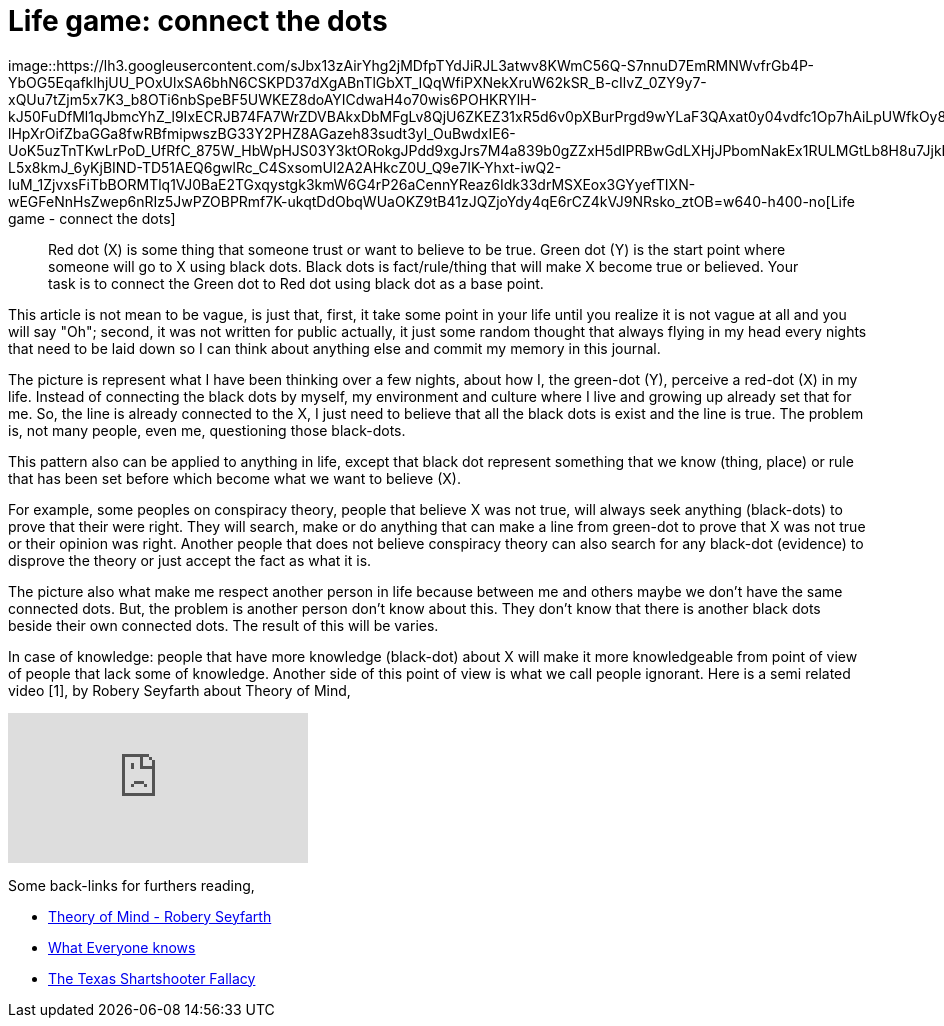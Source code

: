 =  Life game: connect the dots
:stylesheet: /assets/style.css

image::https://lh3.googleusercontent.com/sJbx13zAirYhg2jMDfpTYdJiRJL3atwv8KWmC56Q-S7nnuD7EmRMNWvfrGb4P-YbOG5EqafklhjUU_POxUlxSA6bhN6CSKPD37dXgABnTlGbXT_IQqWfiPXNekXruW62kSR_B-cIlvZ_0ZY9y7-xQUu7tZjm5x7K3_b8OTi6nbSpeBF5UWKEZ8doAYICdwaH4o70wis6POHKRYlH-kJ50FuDfMl1qJbmcYhZ_l9IxECRJB74FA7WrZDVBAkxDbMFgLv8QjU6ZKEZ31xR5d6v0pXBurPrgd9wYLaF3QAxat0y04vdfc1Op7hAiLpUWfkOy8yk-lHpXrOifZbaGGa8fwRBfmipwszBG33Y2PHZ8AGazeh83sudt3yl_OuBwdxIE6-UoK5uzTnTKwLrPoD_UfRfC_875W_HbWpHJS03Y3ktORokgJPdd9xgJrs7M4a839b0gZZxH5dIPRBwGdLXHjJPbomNakEx1RULMGtLb8H8u7JjkNacRZa5UEs4uDuD5rcM-L5x8kmJ_6yKjBIND-TD51AEQ6gwlRc_C4SxsomUl2A2AHkcZ0U_Q9e7IK-Yhxt-iwQ2-IuM_1ZjvxsFiTbBORMTlq1VJ0BaE2TGxqystgk3kmW6G4rP26aCennYReaz6Idk33drMSXEox3GYyefTIXN-wEGFeNnHsZwep6nRIz5JwPZOBPRmf7K-ukqtDdObqWUaOKZ9tB41zJQZjoYdy4qE6rCZ4kVJ9NRsko_ztOB=w640-h400-no[Life
game - connect the dots]

____
Red dot (X) is some thing that someone trust or want to believe to be true.
Green dot (Y) is the start point where someone will go to X using black dots.
Black dots is fact/rule/thing that will make X become true or believed.
Your task is to connect the Green dot to Red dot using black dot as a base
point.
____

This article is not mean to be vague, is just that, first, it take some point
in your life until you realize it is not vague at all and you will say "Oh";
second, it was not written for public actually, it just some random thought
that always flying in my head every nights that need to be laid down so I can
think about anything else and commit my memory in this journal.

The picture is represent what I have been thinking over a few nights, about
how I, the green-dot (Y), perceive a red-dot (X) in my life.
Instead of connecting the black dots by myself, my environment and culture
where I live and growing up already set that for me.
So, the line is already connected to the X, I just need to believe that all
the black dots is exist and the line is true.
The problem is, not many people, even me, questioning those black-dots.

This pattern also can be applied to anything in life, except that black dot
represent something that we know (thing, place) or rule that has been set
before which become what we want to believe (X).

For example, some peoples on conspiracy theory, people that believe X was not
true, will always seek anything (black-dots) to prove that their were right.
They will search, make or do anything that can make a line from green-dot to
prove that X was not true or their opinion was right.
Another people that does not believe conspiracy theory can also search for any
black-dot (evidence) to disprove the theory or just accept the fact as what it
is.

The picture also what make me respect another person in life because between
me and others maybe we don't have the same connected dots.
But, the problem is another person don't know about this.
They don't know that there is another black dots beside their own connected
dots.
The result of this will be varies.

In case of knowledge: people that have more knowledge (black-dot) about X will
make it more knowledgeable from point of view of people that lack some of
knowledge.
Another side of this point of view is what we call people ignorant.
Here is a semi related video [1], by Robery Seyfarth about Theory of Mind,

+++
<iframe
	src="https://www.youtube.com/embed/XDtjLSa50uk?wmode=transparent&amp;rel=0&amp;autohide=1&amp;showinfo=0&amp;enablejsapi=1"
	tabindex="-1"
	frameborder="0"
></iframe>
+++

Some back-links for furthers reading,

*  http://www.youtube.com/watch?v=XDtjLSa50uk[Theory of Mind - Robery
   Seyfarth]

*  http://www.randi.org/site/index.php/swift-blog/1057-what-everyone-knows.html[What
   Everyone knows]

*  http://youarenotsosmart.com/2010/09/11/the-texas-sharpshooter-fallacy/[The
   Texas Shartshooter Fallacy]
